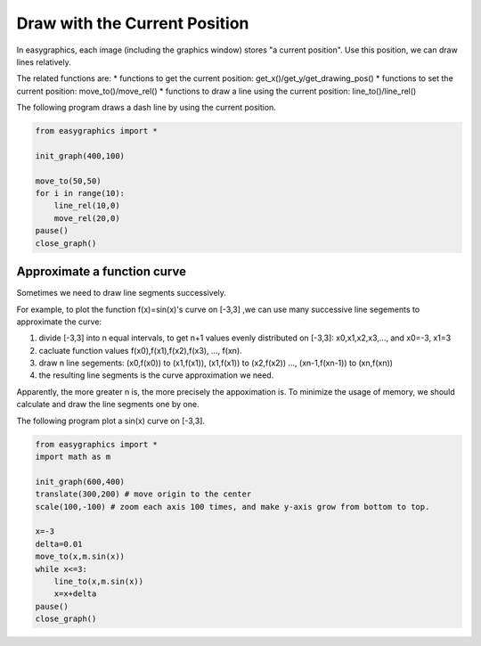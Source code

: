 Draw with the Current Position
==============================

In easygraphics, each image (including the graphics window) stores "a current position".
Use this position, we can draw lines relatively.

The related functions are:
* functions to get the current position: get_x()/get_y/get_drawing_pos()
* functions to set the current position: move_to()/move_rel()
* functions to draw a line using the current position: line_to()/line_rel()

The following program draws a dash line by using the current position.

.. code-block:: python

    from easygraphics import *

    init_graph(400,100)

    move_to(50,50)
    for i in range(10):
        line_rel(10,0)
        move_rel(20,0)
    pause()
    close_graph()

Approximate a function curve
----------------------------

Sometimes we need to draw line segments successively.

For example, to plot the function f(x)=sin(x)\'s curve on [-3,3] ,we can use many successive line segements to
approximate the curve:

1. divide [-3,3] into n equal intervals, to get n+1 values evenly distributed on [-3,3]:
   x0,x1,x2,x3,..., and x0=-3, x1=3
2. cacluate function values f(x0),f(x1),f(x2),f(x3), ..., f(xn).
3. draw n line segements:  (x0,f(x0)) to (x1,f(x1)), (x1,f(x1)) to (x2,f(x2)) ..., (xn-1,f(xn-1)) to (xn,f(xn))
4. the resulting line segments is the curve approximation we need.

Apparently, the more greater n is, the more precisely the appoximation is. To minimize the usage of memory,
we should calculate and draw the line segments one by one.

The following program plot a sin(x) curve on [-3,3].

.. code-block:: python

    from easygraphics import *
    import math as m

    init_graph(600,400)
    translate(300,200) # move origin to the center
    scale(100,-100) # zoom each axis 100 times, and make y-axis grow from bottom to top.

    x=-3
    delta=0.01
    move_to(x,m.sin(x))
    while x<=3:
        line_to(x,m.sin(x))
        x=x+delta
    pause()
    close_graph()



